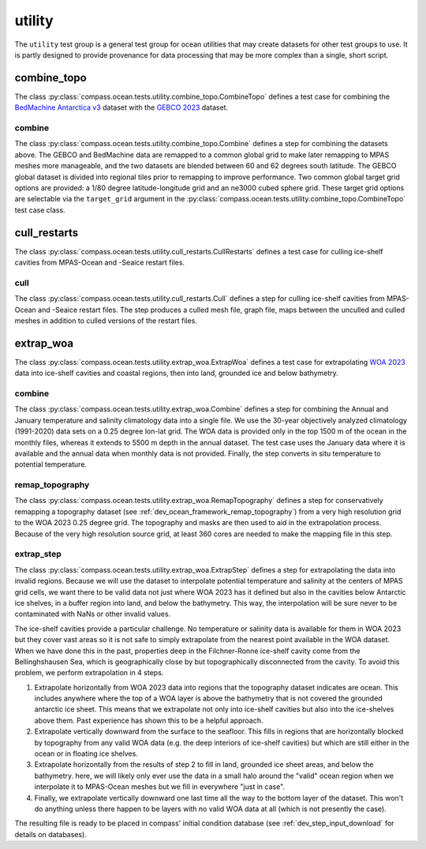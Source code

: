 .. _dev_ocean_utility:

utility
=======

The ``utility`` test group is a general test group for ocean utilities that
may create datasets for other test groups to use.  It is partly designed to
provide provenance for data processing that may be more complex than a single,
short script.

combine_topo
------------
The class :py:class:`compass.ocean.tests.utility.combine_topo.CombineTopo`
defines a test case for combining the
`BedMachine Antarctica v3 <https://nsidc.org/data/nsidc-0756/versions/3>`_
dataset with the `GEBCO 2023 <https://www.gebco.net/data_and_products/gridded_bathymetry_data/>`_
dataset.

combine
~~~~~~~
The class :py:class:`compass.ocean.tests.utility.combine_topo.Combine`
defines a step for combining the datasets above. The GEBCO and BedMachine data
are remapped to a common global grid to make later remapping to MPAS meshes
more manageable, and the two datasets are blended between 60 and 62 degrees
south latitude. The GEBCO global dataset is divided into regional tiles prior
to remapping to improve performance. Two common global target grid options are
provided: a 1/80 degree latitude-longitude grid and an ne3000 cubed sphere
grid. These target grid options are selectable via the ``target_grid`` argument
in the :py:class:`compass.ocean.tests.utility.combine_topo.CombineTopo` test
case class.

cull_restarts
-------------
The class :py:class:`compass.ocean.tests.utility.cull_restarts.CullRestarts`
defines a test case for culling ice-shelf cavities from MPAS-Ocean and -Seaice
restart files.

cull
~~~~

The class :py:class:`compass.ocean.tests.utility.cull_restarts.Cull` defines
a step for culling ice-shelf cavities from MPAS-Ocean and -Seaice
restart files.  The step produces a culled mesh file, graph file, maps between
the unculled and culled meshes in addition to culled versions of the restart
files.

extrap_woa
----------
The class :py:class:`compass.ocean.tests.utility.extrap_woa.ExtrapWoa`
defines a test case for extrapolating
`WOA 2023 <https://www.ncei.noaa.gov/products/world-ocean-atlas>`_ data into
ice-shelf cavities and coastal regions, then into land, grounded ice and below
bathymetry.

combine
~~~~~~~

The class :py:class:`compass.ocean.tests.utility.extrap_woa.Combine` defines
a step for combining the Annual and January temperature and salinity
climatology data into a single file.  We use the 30-year objectively analyzed
climatology (1991-2020) data sets on a 0.25 degree lon-lat grid.  The WOA data
is provided only in the top 1500 m of the ocean in the monthly files, whereas
it extends to 5500 m depth in the annual dataset.  The test case uses the
January data where it is available and the annual data when monthly data is
not provided. Finally, the step converts in situ temperature to potential
temperature.

remap_topography
~~~~~~~~~~~~~~~~

The class :py:class:`compass.ocean.tests.utility.extrap_woa.RemapTopography`
defines a step for conservatively remapping a topography dataset (see
:ref:`dev_ocean_framework_remap_topography`) from a very high resolution
grid to the WOA 2023 0.25 degree grid.  The topography and masks are then used
to aid in the extrapolation process.  Because of the very high resolution
source grid, at least 360 cores are needed to make the mapping file in this
step.

extrap_step
~~~~~~~~~~~

The class :py:class:`compass.ocean.tests.utility.extrap_woa.ExtrapStep`
defines a step for extrapolating the data into invalid regions.  Because we
will use the dataset to interpolate potential temperature and salinity at the
centers of MPAS grid cells, we want there to be valid data not just where WOA
2023 has it defined but also in the cavities below Antarctic ice shelves, in a
buffer region into land, and below the bathymetry.  This way, the interpolation
will be sure never to be contaminated with NaNs or other invalid values.

The ice-shelf cavities provide a particular challenge.  No temperature or
salinity data is available for them in WOA 2023 but they cover vast areas so
it is not safe to simply extrapolate from the nearest point available in
the WOA dataset.  When we have done this in the past, properties deep in the
Filchner-Ronne ice-shelf cavity come from the Bellinghshausen Sea, which is
geographically close by but topographically disconnected from the cavity.  To
avoid this problem, we perform extrapolation in 4 steps.

1. Extrapolate horizontally from WOA 2023 data into regions that the topography
   dataset indicates are ocean.  This includes anywhere where the top of a WOA
   layer is above the bathymetry that is not covered the grounded antarctic ice
   sheet.  This means that we extrapolate not only into ice-shelf cavities but
   also into the ice-shelves above them.  Past experience has shown this to be
   a helpful approach.

2. Extrapolate vertically downward from the surface to the seafloor.  This
   fills in regions that are horizontally blocked by topography from any valid
   WOA data (e.g. the deep interiors of ice-shelf cavities) but which are still
   either in the ocean or in floating ice shelves.

3. Extrapolate horizontally from the results of step 2 to fill in land,
   grounded ice sheet areas, and below the bathymetry.  here, we will likely
   only ever use the data in a small halo around the "valid" ocean region when
   we interpolate it to MPAS-Ocean meshes but we fill in everywhere "just in
   case".

4. Finally, we extrapolate vertically downward one last time all the way to the
   bottom layer of the dataset.  This won't do anything unless there happen to
   be layers with no valid WOA data at all (which is not presently the case).

The resulting file is ready to be placed in compass' initial condition database
(see :ref:`dev_step_input_download` for details on databases).
